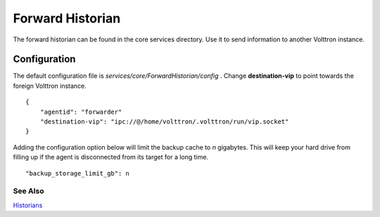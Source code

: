 Forward Historian
=================

The forward historian can be found in the core services directory. Use
it to send information to another Volttron instance.

Configuration
-------------

The default configuration file is
*services/core/ForwardHistorian/config* . Change **destination-vip** to
point towards the foreign Volttron instance.

::

    {
        "agentid": "forwarder"
        "destination-vip": "ipc://@/home/volttron/.volttron/run/vip.socket"
    }

Adding the configuration option below will limit the backup cache
to *n* gigabytes. This will keep your hard drive from filling up if
the agent is disconnected from its target for a long time.

::

   "backup_storage_limit_gb": n

See Also
~~~~~~~~

`Historians <historians>`__
